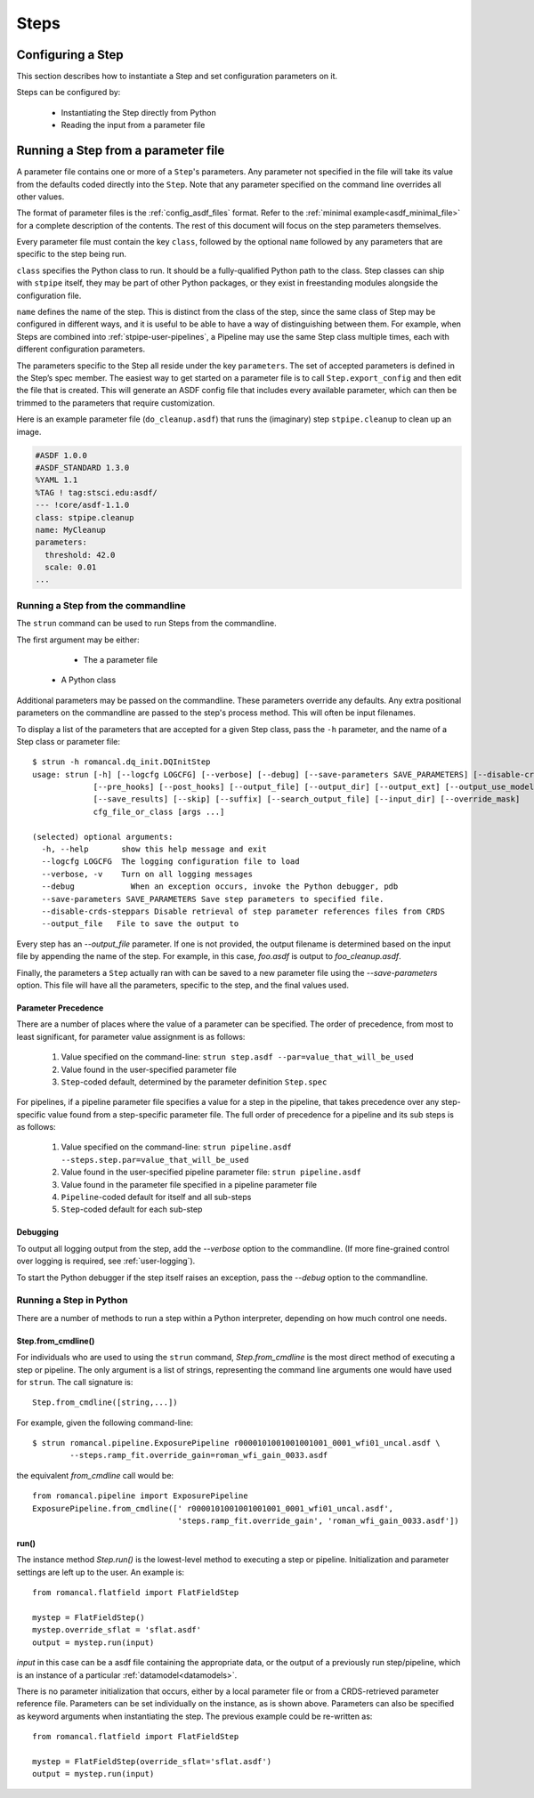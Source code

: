 =====
Steps
=====

.. _configuring-a-step:

Configuring a Step
==================

This section describes how to instantiate a Step and set configuration
parameters on it.

Steps can be configured by:

    - Instantiating the Step directly from Python

    - Reading the input from a parameter file

.. _running_a_step_from_a_configuration_file:

Running a Step from a parameter file
====================================

A parameter file contains one or more of a ``Step``'s parameters. Any parameter
not specified in the file will take its value from the defaults coded
directly into the ``Step``. Note that any parameter specified on the command
line overrides all other values.

The format of parameter files is the :ref:`config_asdf_files` format.
Refer to the :ref:`minimal example<asdf_minimal_file>` for a complete
description of the contents. The rest of this document will focus on the step
parameters themselves.

Every parameter file must contain the key ``class``, followed by
the optional ``name`` followed by any parameters that are specific to the step
being run.

``class`` specifies the Python class to run.  It should be a
fully-qualified Python path to the class.  Step classes can ship with
``stpipe`` itself, they may be part of other Python packages, or they
exist in freestanding modules alongside the configuration file.

``name`` defines the name of the step.  This is distinct from the
class of the step, since the same class of Step may be configured in
different ways, and it is useful to be able to have a way of
distinguishing between them.  For example, when Steps are combined
into :ref:`stpipe-user-pipelines`, a Pipeline may use the same Step class
multiple times, each with different configuration parameters.

The parameters specific to the Step all reside under the key ``parameters``. The
set of accepted parameters is defined in the Step’s spec member.  The easiest
way to get started on a parameter file is to call ``Step.export_config`` and
then edit the file that is created.  This will generate an ASDF config file
that includes every available parameter, which can then be trimmed to the
parameters that require customization.

Here is an example parameter file (``do_cleanup.asdf``) that runs the (imaginary)
step ``stpipe.cleanup`` to clean up an image.

.. code-block::

    #ASDF 1.0.0
    #ASDF_STANDARD 1.3.0
    %YAML 1.1
    %TAG ! tag:stsci.edu:asdf/
    --- !core/asdf-1.1.0
    class: stpipe.cleanup
    name: MyCleanup
    parameters:
      threshold: 42.0
      scale: 0.01
    ...

.. _strun:

Running a Step from the commandline
-----------------------------------
The ``strun`` command can be used to run Steps from the commandline.

The first argument may be either:

    - The a parameter file

   - A Python class

Additional parameters may be passed on the commandline. These parameters
override any defaults. Any extra positional
parameters on the commandline are passed to the step's process method. This will
often be input filenames.

To display a list of the parameters that are accepted for a given Step
class, pass the ``-h`` parameter, and the name of a Step class or
parameter file::

    $ strun -h romancal.dq_init.DQInitStep
    usage: strun [-h] [--logcfg LOGCFG] [--verbose] [--debug] [--save-parameters SAVE_PARAMETERS] [--disable-crds-steppars]
                 [--pre_hooks] [--post_hooks] [--output_file] [--output_dir] [--output_ext] [--output_use_model] [--output_use_index]
                 [--save_results] [--skip] [--suffix] [--search_output_file] [--input_dir] [--override_mask]
                 cfg_file_or_class [args ...]

    (selected) optional arguments:
      -h, --help       show this help message and exit
      --logcfg LOGCFG  The logging configuration file to load
      --verbose, -v    Turn on all logging messages
      --debug            When an exception occurs, invoke the Python debugger, pdb
      --save-parameters SAVE_PARAMETERS Save step parameters to specified file.
      --disable-crds-steppars Disable retrieval of step parameter references files from CRDS
      --output_file   File to save the output to

Every step has an `--output_file` parameter.  If one is not provided,
the output filename is determined based on the input file by appending
the name of the step.  For example, in this case, `foo.asdf` is output
to `foo_cleanup.asdf`.

Finally, the parameters a ``Step`` actually ran with can be saved to a new
parameter file using the `--save-parameters` option. This file will have all
the parameters, specific to the step, and the final values used.

.. _`Parameter Precedence`:

Parameter Precedence
````````````````````

There are a number of places where the value of a parameter can be specified.
The order of precedence, from most to least significant, for parameter value
assignment is as follows:

    1. Value specified on the command-line: ``strun step.asdf --par=value_that_will_be_used``
    2. Value found in the user-specified parameter file
    3. ``Step``-coded default, determined by the parameter definition ``Step.spec``

For pipelines, if a pipeline parameter file specifies a value for a step in the
pipeline, that takes precedence over any step-specific value found from
a step-specific parameter file.
The full order of precedence for a pipeline and its sub steps is as follows:

    1. Value specified on the command-line: ``strun pipeline.asdf --steps.step.par=value_that_will_be_used``
    2. Value found in the user-specified pipeline parameter file: ``strun pipeline.asdf``
    3. Value found in the parameter file specified in a pipeline parameter file
    4. ``Pipeline``-coded default for itself and all sub-steps
    5. ``Step``-coded default for each sub-step


Debugging
`````````

To output all logging output from the step, add the `--verbose` option
to the commandline.  (If more fine-grained control over logging is
required, see :ref:`user-logging`).

To start the Python debugger if the step itself raises an exception,
pass the `--debug` option to the commandline.


.. _run_step_from_python:

Running a Step in Python
------------------------

There are a number of methods to run a step within a Python interpreter,
depending on how much control one needs.

Step.from_cmdline()
```````````````````

For individuals who are used to using the ``strun`` command, `Step.from_cmdline`
is the most direct method of executing a step or pipeline. The only argument is
a list of strings, representing the command line arguments one would have used
for ``strun``. The call signature is::

    Step.from_cmdline([string,...])

For example, given the following command-line::

    $ strun romancal.pipeline.ExposurePipeline r0000101001001001001_0001_wfi01_uncal.asdf \
            --steps.ramp_fit.override_gain=roman_wfi_gain_0033.asdf

the equivalent `from_cmdline` call would be::

    from romancal.pipeline import ExposurePipeline
    ExposurePipeline.from_cmdline([' r0000101001001001001_0001_wfi01_uncal.asdf',
                                   'steps.ramp_fit.override_gain', 'roman_wfi_gain_0033.asdf'])


run()
`````

The instance method `Step.run()` is the lowest-level method to executing a step
or pipeline. Initialization and parameter settings are left up to the user. An
example is::

    from romancal.flatfield import FlatFieldStep

    mystep = FlatFieldStep()
    mystep.override_sflat = 'sflat.asdf'
    output = mystep.run(input)

`input` in this case can be a asdf file containing the appropriate data, or the output
of a previously run step/pipeline, which is an instance of a particular :ref:`datamodel<datamodels>`.

There is no parameter initialization that occurs, either by a local
parameter file or from a CRDS-retrieved parameter reference
file. Parameters can be set individually on the instance, as is shown
above. Parameters can also be specified as keyword arguments when
instantiating the step. The previous example could be re-written as::

    from romancal.flatfield import FlatFieldStep

    mystep = FlatFieldStep(override_sflat='sflat.asdf')
    output = mystep.run(input)
